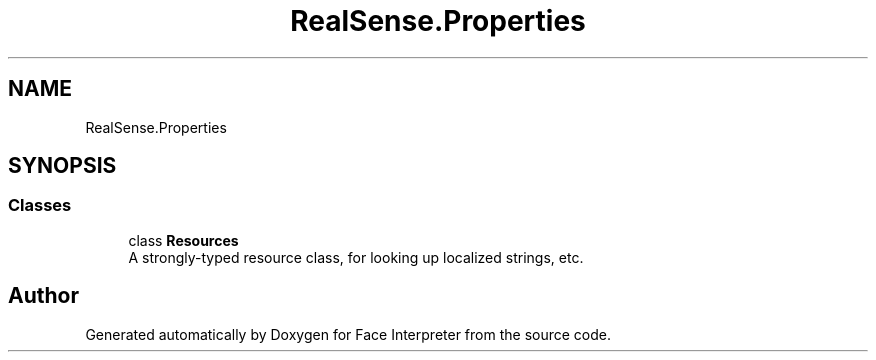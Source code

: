 .TH "RealSense.Properties" 3 "Fri Jul 21 2017" "Face Interpreter" \" -*- nroff -*-
.ad l
.nh
.SH NAME
RealSense.Properties
.SH SYNOPSIS
.br
.PP
.SS "Classes"

.in +1c
.ti -1c
.RI "class \fBResources\fP"
.br
.RI "A strongly-typed resource class, for looking up localized strings, etc\&. "
.in -1c
.SH "Author"
.PP 
Generated automatically by Doxygen for Face Interpreter from the source code\&.
